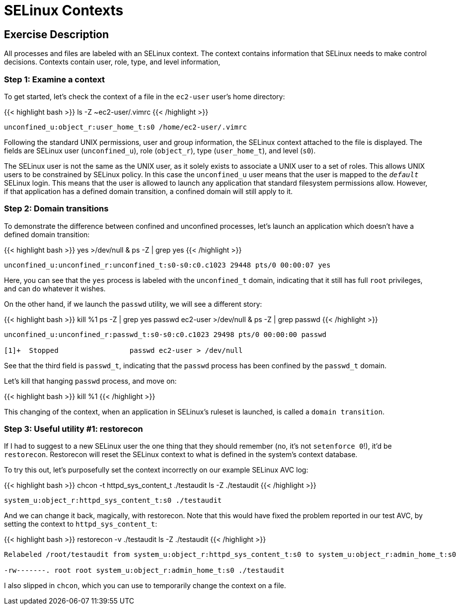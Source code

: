 
:icons: font
:imagesdir: /workshops/selinux_policy/images

= SELinux Contexts

== Exercise Description

All processes and files are labeled with an SELinux context.  The context contains information that SELinux needs to make control decisions.  Contexts contain user, role, type, and level information,

=== Step 1: Examine a context

To get started, let's check the context of a file in the `ec2-user` user's home directory:

{{< highlight bash >}}
ls -Z ~ec2-user/.vimrc
{{< /highlight >}}

[source,bash]
----
unconfined_u:object_r:user_home_t:s0 /home/ec2-user/.vimrc
----

Following the standard UNIX permissions, user and group information, the SELinux context attached to the file is displayed.  The fields are SELinux user (`unconfined_u`), role (`object_r`), type (`user_home_t`), and level (`s0`).  

The SELinux user is not the same as the UNIX user, as it solely exists to associate a UNIX user to a set of roles.  This allows UNIX users to be constrained by SELinux policy.  In this case the `unconfined_u` user means that the user is mapped to the `__default__` SELinux login.  This means that the user is allowed to launch any application that standard filesystem permissions allow.  However, if that application has a defined domain transition, a confined domain will still apply to it.

=== Step 2: Domain transitions

To demonstrate the difference between confined and unconfined processes, let's launch an application which doesn't have a defined domain transition:

{{< highlight bash >}}
yes >/dev/null &
ps -Z | grep yes
{{< /highlight >}}

[source,bash]
----
unconfined_u:unconfined_r:unconfined_t:s0-s0:c0.c1023 29448 pts/0 00:00:07 yes
----

Here, you can see that the `yes` process is labeled with the `unconfined_t` domain, indicating that it still has full `root` privileges, and can do whatever it wishes.

On the other hand, if we launch the `passwd` utility, we will see a different story:

{{< highlight bash >}}
kill %1
ps -Z | grep yes
passwd ec2-user >/dev/null &
ps -Z | grep passwd
{{< /highlight >}}

[source,bash]
----
unconfined_u:unconfined_r:passwd_t:s0-s0:c0.c1023 29498 pts/0 00:00:00 passwd

[1]+  Stopped                 passwd ec2-user > /dev/null
----

See that the third field is `passwd_t`, indicating that the `passwd` process has been confined by the `passwd_t` domain.

Let's kill that hanging `passwd` process, and move on:

{{< highlight bash >}}
kill %1
{{< /highlight >}}

This changing of the context, when an application in SELinux's ruleset is launched, is called a `domain transition`.

=== Step 3: Useful utility #1: restorecon

If I had to suggest to a new SELinux user the one thing that they should remember (no, it's not `setenforce 0`!), it'd be `restorecon`.  Restorecon will reset the SELinux context to what is defined in the system's context database.

To try this out, let's purposefully set the context incorrectly on our example SELinux AVC log:

{{< highlight bash >}}
chcon -t httpd_sys_content_t ./testaudit
ls -Z ./testaudit
{{< /highlight >}}

[source,bash]
----
system_u:object_r:httpd_sys_content_t:s0 ./testaudit
----

And we can change it back, magically, with restorecon.  Note that this would have fixed the problem reported in our test AVC, by setting the context to `httpd_sys_content_t`:

{{< highlight bash >}}
restorecon -v ./testaudit
ls -Z ./testaudit
{{< /highlight >}}

[source,bash]
----
Relabeled /root/testaudit from system_u:object_r:httpd_sys_content_t:s0 to system_u:object_r:admin_home_t:s0

-rw-------. root root system_u:object_r:admin_home_t:s0 ./testaudit
----

I also slipped in `chcon`, which you can use to temporarily change the context on a file.

